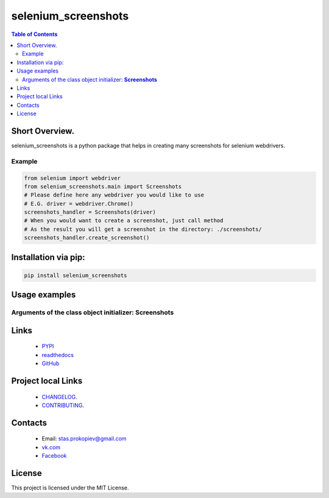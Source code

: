 ====================
selenium_screenshots
====================


.. image:: https://img.shields.io/github/last-commit/stas-prokopiev/selenium_screenshots
   :target: https://img.shields.io/github/last-commit/stas-prokopiev/selenium_screenshots
   :alt: GitHub last commit

.. image:: https://img.shields.io/github/license/stas-prokopiev/selenium_screenshots
    :target: https://github.com/stas-prokopiev/selenium_screenshots/blob/master/LICENSE.txt
    :alt: GitHub license<space><space>

.. image:: https://readthedocs.org/projects/selenium_screenshots/badge/?version=latest
    :target: https://selenium_screenshots.readthedocs.io/en/latest/?badge=latest
    :alt: Documentation Status

.. image:: https://travis-ci.org/stas-prokopiev/selenium_screenshots.svg?branch=master
    :target: https://travis-ci.org/stas-prokopiev/selenium_screenshots

.. image:: https://img.shields.io/pypi/v/selenium_screenshots
   :target: https://img.shields.io/pypi/v/selenium_screenshots
   :alt: PyPI

.. image:: https://img.shields.io/pypi/pyversions/selenium_screenshots
   :target: https://img.shields.io/pypi/pyversions/selenium_screenshots
   :alt: PyPI - Python Version


.. contents:: **Table of Contents**

Short Overview.
=========================
selenium_screenshots is a python package that helps in creating many screenshots for selenium webdrivers.

Example
------------------------------

.. code-block:: python

    from selenium import webdriver
    from selenium_screenshots.main import Screenshots
    # Please define here any webdriver you would like to use
    # E.G. driver = webdriver.Chrome()
    screenshots_handler = Screenshots(driver)
    # When you would want to create a screenshot, just call method
    # As the result you will get a screenshot in the directory: ./screenshots/
    screenshots_handler.create_screenshot()

Installation via pip:
======================

.. code-block:: bash

    pip install selenium_screenshots

Usage examples
=========================

Arguments of the class object initializer: **Screenshots**
--------------------------------------------------------------------------------------------------



Links
=====

    * `PYPI <https://pypi.org/project/selenium_screenshots/>`_
    * `readthedocs <https://selenium_screenshots.readthedocs.io/en/latest/>`_
    * `GitHub <https://github.com/stas-prokopiev/selenium_screenshots>`_

Project local Links
===================

    * `CHANGELOG <https://github.com/stas-prokopiev/selenium_screenshots/blob/master/CHANGELOG.rst>`_.
    * `CONTRIBUTING <https://github.com/stas-prokopiev/selenium_screenshots/blob/master/CONTRIBUTING.rst>`_.

Contacts
========

    * Email: stas.prokopiev@gmail.com
    * `vk.com <https://vk.com/stas.prokopyev>`_
    * `Facebook <https://www.facebook.com/profile.php?id=100009380530321>`_

License
=======

This project is licensed under the MIT License.

